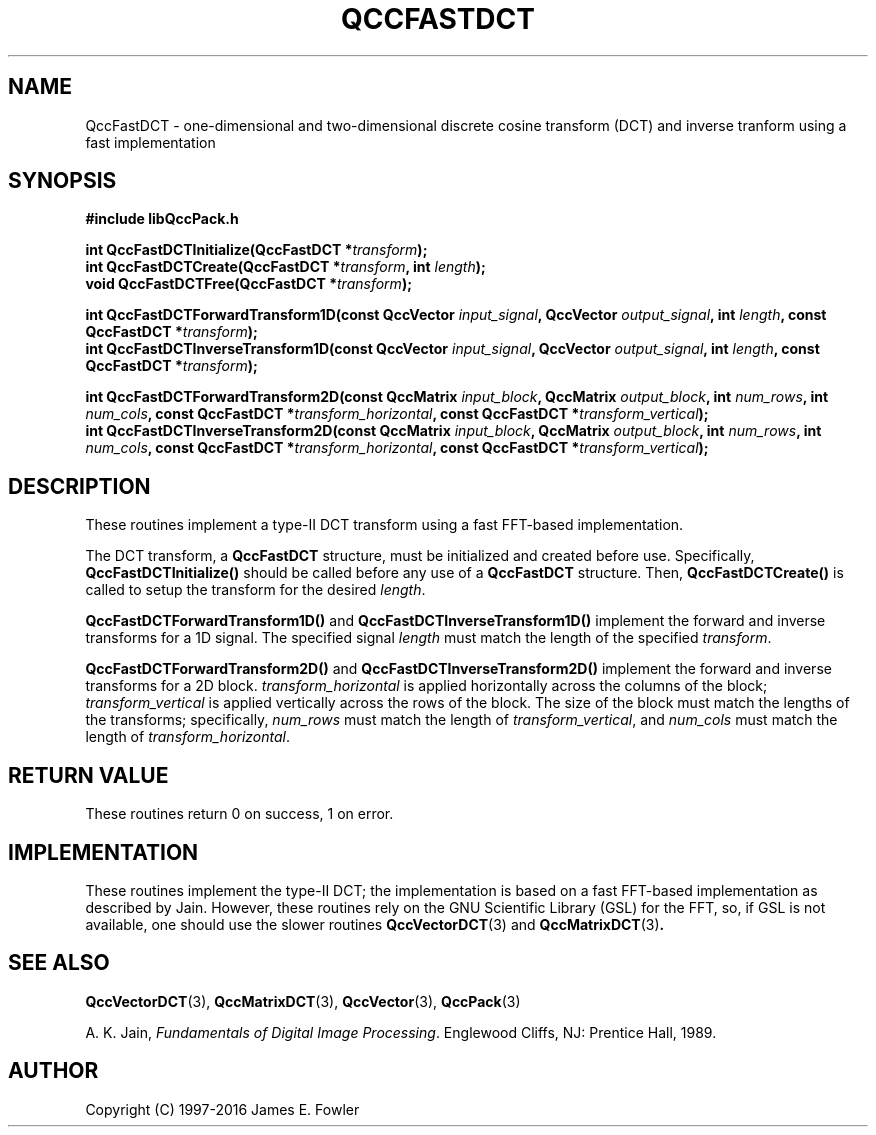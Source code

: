.TH QCCFASTDCT 3 "QCCPACK" ""
.SH NAME
QccFastDCT
\- one-dimensional and two-dimensional discrete cosine transform (DCT)
and inverse tranform using a fast implementation
.SH SYNOPSIS
.B #include "libQccPack.h"
.sp
.BI "int QccFastDCTInitialize(QccFastDCT *" transform );
.br
.BI "int QccFastDCTCreate(QccFastDCT *" transform ", int " length );
.br
.BI "void QccFastDCTFree(QccFastDCT *" transform );
.br
.sp
.BI "int QccFastDCTForwardTransform1D(const QccVector " input_signal ", QccVector " output_signal ", int " length ", const QccFastDCT *" transform );
.br
.BI "int QccFastDCTInverseTransform1D(const QccVector " input_signal ", QccVector " output_signal ", int " length ", const QccFastDCT *" transform );
.br
.sp
.BI "int QccFastDCTForwardTransform2D(const QccMatrix " input_block ", QccMatrix " output_block ", int " num_rows ", int " num_cols ", const QccFastDCT *" transform_horizontal ", const QccFastDCT *" transform_vertical );
.br
.BI "int QccFastDCTInverseTransform2D(const QccMatrix " input_block ", QccMatrix " output_block ", int " num_rows ", int " num_cols ", const QccFastDCT *" transform_horizontal ", const QccFastDCT *" transform_vertical );
.SH DESCRIPTION
These routines implement a type-II DCT transform using a fast FFT-based
implementation.
.LP
The DCT transform, a
.BR QccFastDCT
structure, must be initialized and created before use. Specifically,
.BR QccFastDCTInitialize()
should be called before any use of a
.BR QccFastDCT
structure. Then,
.BR QccFastDCTCreate()
is called to setup the transform for the desired
.IR length .
.LP
.BR QccFastDCTForwardTransform1D()
and
.BR QccFastDCTInverseTransform1D()
implement the forward and inverse transforms for a 1D signal.
The specified signal
.IR length 
must match the length of the specified
.IR transform .
.LP
.BR QccFastDCTForwardTransform2D()
and
.BR QccFastDCTInverseTransform2D()
implement the forward and inverse transforms for a 2D block.
.IR transform_horizontal
is applied horizontally across the columns of the block;
.IR transform_vertical
is applied vertically across the rows of the block.
The size of the block must match the lengths of the
transforms; specifically,
.IR num_rows
must match the length of
.IR transform_vertical ,
and
.IR num_cols
must match the length of
.IR transform_horizontal .
.SH "RETURN VALUE"
These routines return 0 on success, 1 on error.
.SH IMPLEMENTATION
These routines implement the type-II DCT; the implementation is 
based on a fast FFT-based implementation as described by
Jain. However, these routines
rely on the GNU Scientific Library (GSL) for the FFT, so,
if GSL is not available, one should use the slower
routines
.BR QccVectorDCT (3)
and
.BR QccMatrixDCT (3) .
.SH "SEE ALSO"
.BR QccVectorDCT (3),
.BR QccMatrixDCT (3),
.BR QccVector (3),
.BR QccPack (3)

A. K. Jain,
.IR "Fundamentals of Digital Image Processing" .
Englewood Cliffs, NJ: Prentice Hall, 1989.

.SH AUTHOR
Copyright (C) 1997-2016  James E. Fowler
.\"  The programs herein are free software; you can redistribute them an.or
.\"  modify them under the terms of the GNU General Public License
.\"  as published by the Free Software Foundation; either version 2
.\"  of the License, or (at your option) any later version.
.\"  
.\"  These programs are distributed in the hope that they will be useful,
.\"  but WITHOUT ANY WARRANTY; without even the implied warranty of
.\"  MERCHANTABILITY or FITNESS FOR A PARTICULAR PURPOSE.  See the
.\"  GNU General Public License for more details.
.\"  
.\"  You should have received a copy of the GNU General Public License
.\"  along with these programs; if not, write to the Free Software
.\"  Foundation, Inc., 675 Mass Ave, Cambridge, MA 02139, USA.
